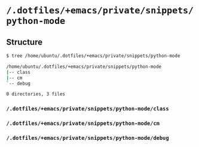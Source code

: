 * =/.dotfiles/+emacs/private/snippets/python-mode=
** Structure
#+BEGIN_SRC bash
$ tree /home/ubuntu/.dotfiles/+emacs/private/snippets/python-mode

/home/ubuntu/.dotfiles/+emacs/private/snippets/python-mode
|-- class
|-- cm
`-- debug

0 directories, 3 files

#+END_SRC
*** =/.dotfiles/+emacs/private/snippets/python-mode/class=
*** =/.dotfiles/+emacs/private/snippets/python-mode/cm=
*** =/.dotfiles/+emacs/private/snippets/python-mode/debug=